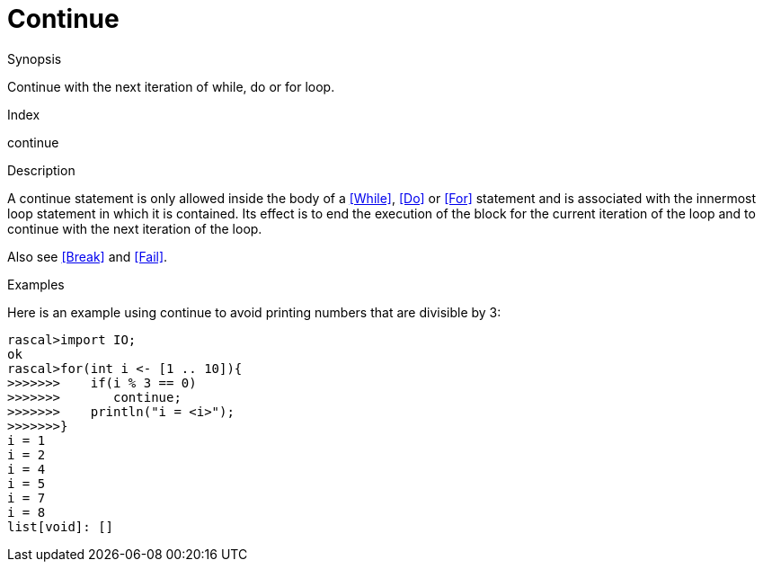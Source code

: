 
[[Statements-Continue]]
# Continue
:concept: Statements/Continue

.Synopsis
Continue with the next iteration of while, do or for loop.

.Index
continue

.Syntax

.Types

.Function

.Description
A continue statement is only allowed inside the body of a <<While>>, <<Do>> or <<For>> statement
and is associated with the innermost loop statement in which it is contained.
Its effect is to end the execution of the block for the current iteration of the loop
and to continue with the next iteration of the loop.

Also see <<Break>> and <<Fail>>.

.Examples
Here is an example using continue to avoid printing numbers that are divisible by 3:
[source,rascal-shell]
----
rascal>import IO;
ok
rascal>for(int i <- [1 .. 10]){
>>>>>>>    if(i % 3 == 0)
>>>>>>>       continue;
>>>>>>>    println("i = <i>");
>>>>>>>}
i = 1
i = 2
i = 4
i = 5
i = 7
i = 8
list[void]: []
----

.Benefits

.Pitfalls


:leveloffset: +1

:leveloffset: -1